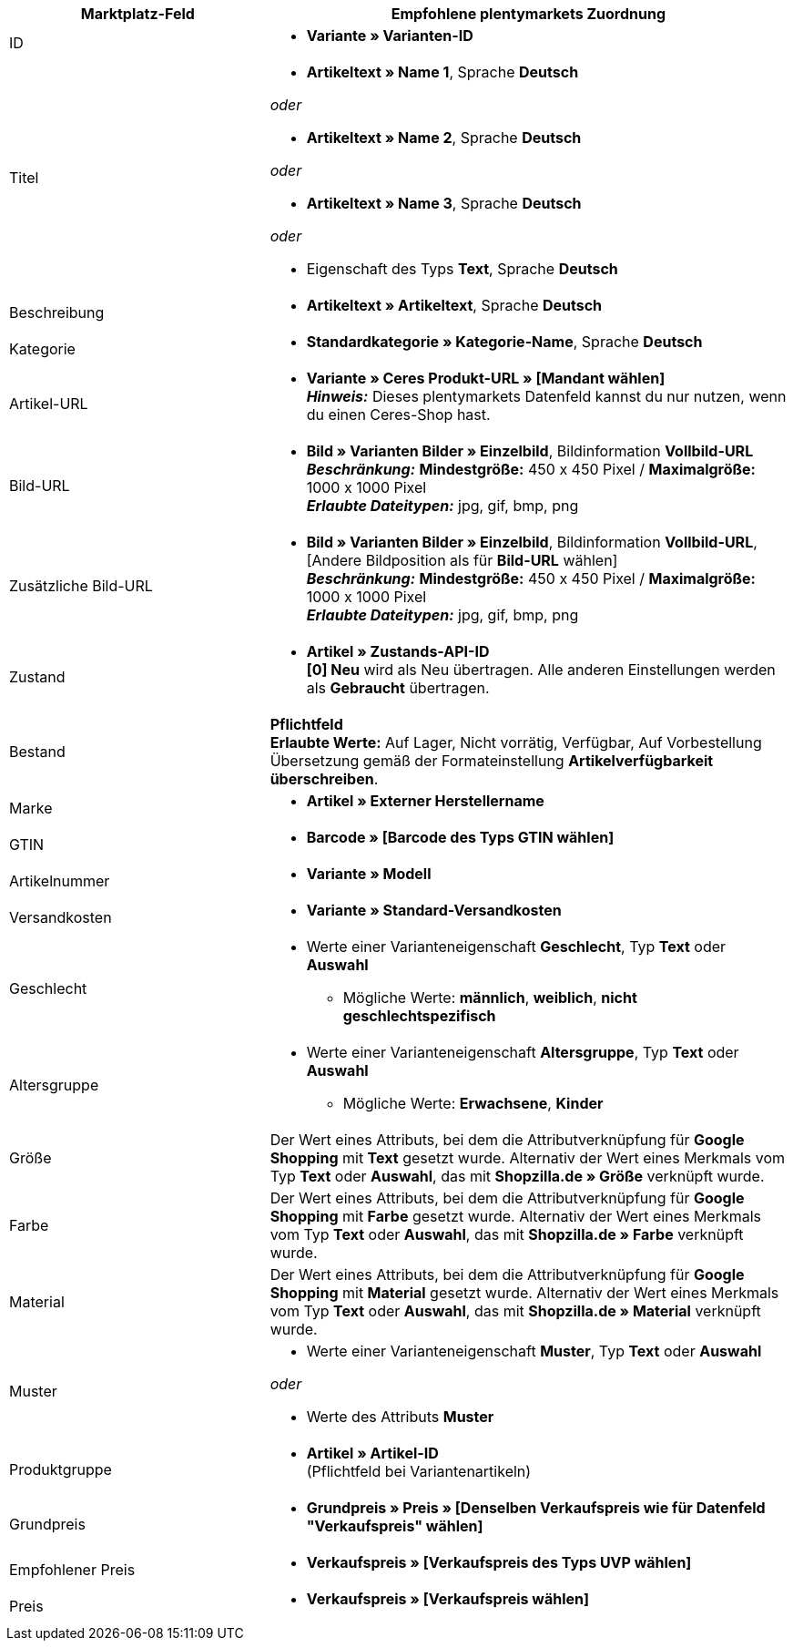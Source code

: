 [[table-recommended-mappings]]
[cols="2,4a"]
|===
|Marktplatz-Feld |Empfohlene plentymarkets Zuordnung

|ID
| * *Variante » Varianten-ID*

|Titel
| * *Artikeltext » Name 1*, Sprache *Deutsch*

_oder_

* *Artikeltext » Name 2*, Sprache *Deutsch*

_oder_

* *Artikeltext » Name 3*, Sprache *Deutsch*

_oder_

* Eigenschaft des Typs *Text*, Sprache *Deutsch*

|Beschreibung
| * *Artikeltext » Artikeltext*, Sprache *Deutsch*

|Kategorie
| * *Standardkategorie » Kategorie-Name*, Sprache *Deutsch*

|Artikel-URL
| * *Variante » Ceres Produkt-URL » [Mandant wählen]* +
*_Hinweis:_* Dieses plentymarkets Datenfeld kannst du nur nutzen, wenn du einen Ceres-Shop hast.

|Bild-URL
| * *Bild » Varianten Bilder » Einzelbild*, Bildinformation *Vollbild-URL* +
*_Beschränkung:_* *Mindestgröße:* 450 x 450 Pixel / *Maximalgröße:* 1000 x 1000 Pixel +
*_Erlaubte Dateitypen:_* jpg, gif, bmp, png

|Zusätzliche Bild-URL
| * *Bild » Varianten Bilder » Einzelbild*, Bildinformation *Vollbild-URL*, [Andere Bildposition als für *Bild-URL* wählen] +
*_Beschränkung:_* *Mindestgröße:* 450 x 450 Pixel / *Maximalgröße:* 1000 x 1000 Pixel +
*_Erlaubte Dateitypen:_* jpg, gif, bmp, png

|Zustand
| * *Artikel » Zustands-API-ID* +
*[0] Neu* wird als Neu übertragen. Alle anderen Einstellungen werden als *Gebraucht* übertragen.

| Bestand
| *Pflichtfeld* +
*Erlaubte Werte:* Auf Lager, Nicht vorrätig, Verfügbar, Auf Vorbestellung +
Übersetzung gemäß der Formateinstellung *Artikelverfügbarkeit überschreiben*.

| Marke
| * *Artikel » Externer Herstellername*

| GTIN
| * *Barcode » [Barcode des Typs GTIN wählen]*

|Artikelnummer
| * *Variante » Modell*

|Versandkosten
| * *Variante » Standard-Versandkosten*

|Geschlecht
| * Werte einer Varianteneigenschaft *Geschlecht*, Typ *Text* oder *Auswahl*
    ** Mögliche Werte: *männlich*, *weiblich*, *nicht geschlechtspezifisch*

|Altersgruppe
| * Werte einer Varianteneigenschaft *Altersgruppe*, Typ *Text* oder *Auswahl*
    ** Mögliche Werte: *Erwachsene*, *Kinder*

|Größe
|Der Wert eines Attributs, bei dem die Attributverknüpfung für *Google Shopping* mit *Text* gesetzt wurde. Alternativ der Wert eines Merkmals vom Typ *Text* oder *Auswahl*, das mit *Shopzilla.de » Größe* verknüpft wurde.

|Farbe
|Der Wert eines Attributs, bei dem die Attributverknüpfung für *Google Shopping* mit *Farbe* gesetzt wurde. Alternativ der Wert eines Merkmals vom Typ *Text* oder *Auswahl*, das mit *Shopzilla.de » Farbe* verknüpft wurde.

|Material
|Der Wert eines Attributs, bei dem die Attributverknüpfung für *Google Shopping* mit *Material* gesetzt wurde. Alternativ der Wert eines Merkmals vom Typ *Text* oder *Auswahl*, das mit *Shopzilla.de » Material* verknüpft wurde.

|Muster
| * Werte einer Varianteneigenschaft *Muster*, Typ *Text* oder *Auswahl*

_oder_

* Werte des Attributs *Muster*

|Produktgruppe
| * *Artikel » Artikel-ID* +
(Pflichtfeld bei Variantenartikeln)

|Grundpreis
| * *Grundpreis » Preis » [Denselben Verkaufspreis wie für Datenfeld "Verkaufspreis" wählen]*

|Empfohlener Preis
| * *Verkaufspreis » [Verkaufspreis des Typs UVP wählen]*

|Preis
| * *Verkaufspreis » [Verkaufspreis wählen]*
|===